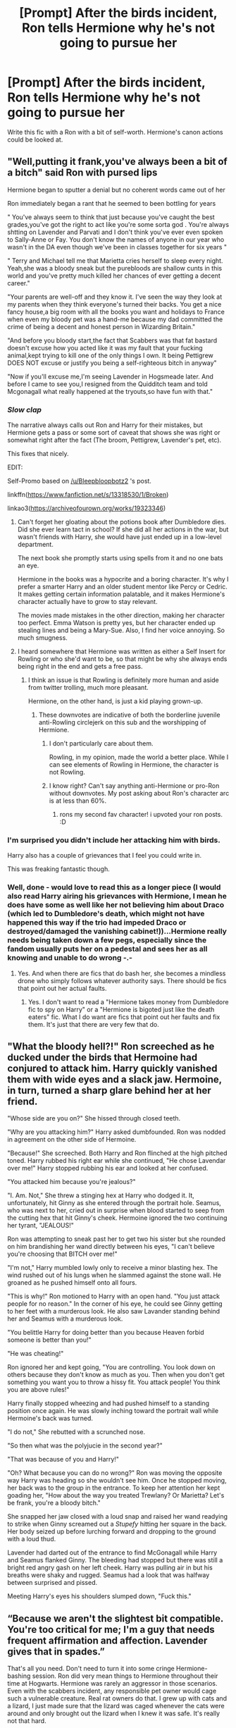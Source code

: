 #+TITLE: [Prompt] After the birds incident, Ron tells Hermione why he's not going to pursue her

* [Prompt] After the birds incident, Ron tells Hermione why he's not going to pursue her
:PROPERTIES:
:Score: 29
:DateUnix: 1561186636.0
:DateShort: 2019-Jun-22
:FlairText: Prompt
:END:
Write this fic with a Ron with a bit of self-worth. Hermione's canon actions could be looked at.


** "Well,putting it frank,you've always been a bit of a bitch" said Ron with pursed lips

Hermione began to sputter a denial but no coherent words came out of her

Ron immediately began a rant that he seemed to been bottling for years

" You've always seem to think that just because you've caught the best grades,you've got the right to act like you're some sorta god . You're always shtting on Lavender and Parvati and I don't think you've ever even spoken to Sally-Anne or Fay. You don't know the names of anyone in our year who wasn't in the DA even though we've been in classes together for six years "

" Terry and Michael tell me that Marietta cries herself to sleep every night. Yeah,she was a bloody sneak but the purebloods are shallow cunts in this world and you've pretty much killed her chances of ever getting a decent career."

"Your parents are well-off and they know it. I've seen the way they look at my parents when they think everyone's turned their backs. You get a nice fancy house,a big room with all the books you want and holidays to France when even my bloody pet was a hand-me because my dad committed the crime of being a decent and honest person in Wizarding Britain."

"And before you bloody start,the fact that Scabbers was that fat bastard doesn't excuse how you acted like it was my fault that your fucking animal,kept trying to kill one of the only things I own. It being Pettigrew DOES NOT excuse or justify you being a self-righteous bitch in anyway"

"Now if you'll excuse me,I'm seeing Lavender in Hogsmeade later. And before I came to see you,I resigned from the Quidditch team and told Mcgonagall what really happened at the tryouts,so have fun with that."
:PROPERTIES:
:Author: Bleepbloopbotz2
:Score: 48
:DateUnix: 1561191173.0
:DateShort: 2019-Jun-22
:END:

*** /Slow clap/

The narrative always calls out Ron and Harry for their mistakes, but Hermione gets a pass or some sort of caveat that shows she was right or somewhat right after the fact (The broom, Pettigrew, Lavender's pet, etc).

This fixes that nicely.

EDIT:

Self-Promo based on [[/u/Bleepbloopbotz2]] 's post.

linkffn([[https://www.fanfiction.net/s/13318530/1/Broken]])

linkao3([[https://archiveofourown.org/works/19323346]])
:PROPERTIES:
:Author: YOB1997
:Score: 24
:DateUnix: 1561199726.0
:DateShort: 2019-Jun-22
:END:

**** Can't forget her gloating about the potions book after Dumbledore dies. Did she ever learn tact in school? If she did all her actions in the war, but wasn't friends with Harry, she would have just ended up in a low-level department.

The next book she promptly starts using spells from it and no one bats an eye.

Hermione in the books was a hypocrite and a boring character. It's why I prefer a smarter Harry and an older student mentor like Percy or Cedric. It makes getting certain information palatable, and it makes Hermione's character actually have to grow to stay relevant.

The movies made mistakes in the other direction, making her character too perfect. Emma Watson is pretty yes, but her character ended up stealing lines and being a Mary-Sue. Also, I find her voice annoying. So much smugness.
:PROPERTIES:
:Score: 17
:DateUnix: 1561219298.0
:DateShort: 2019-Jun-22
:END:


**** I heard somewhere that Hermione was written as either a Self Insert for Rowling or who she'd want to be, so that might be why she always ends being right in the end and gets a free pass.
:PROPERTIES:
:Author: FinnD25
:Score: 15
:DateUnix: 1561201780.0
:DateShort: 2019-Jun-22
:END:

***** I think an issue is that Rowling is definitely more human and aside from twitter trolling, much more pleasant.

Hermione, on the other hand, is just a kid playing grown-up.
:PROPERTIES:
:Score: 2
:DateUnix: 1561218760.0
:DateShort: 2019-Jun-22
:END:

****** These downvotes are indicative of both the borderline juvenile anti-Rowling circlejerk on this sub and the worshipping of Hermione.
:PROPERTIES:
:Author: Bleepbloopbotz2
:Score: 4
:DateUnix: 1561233263.0
:DateShort: 2019-Jun-23
:END:

******* I don't particularly care about them.

Rowling, in my opinion, made the world a better place. While I can see elements of Rowling in Hermione, the character is not Rowling.
:PROPERTIES:
:Score: 4
:DateUnix: 1561240225.0
:DateShort: 2019-Jun-23
:END:


******* I know right? Can't say anything anti-Hermione or pro-Ron without downvotes. My post asking about Ron's character arc is at less than 60%.
:PROPERTIES:
:Author: YOB1997
:Score: 2
:DateUnix: 1561241453.0
:DateShort: 2019-Jun-23
:END:

******** rons my second fav character! i upvoted your ron posts. :D
:PROPERTIES:
:Author: Regular_Bus
:Score: 2
:DateUnix: 1561248241.0
:DateShort: 2019-Jun-23
:END:


*** I'm surprised you didn't include her attacking him with birds.

Harry also has a couple of grievances that I feel you could write in.

This was freaking fantastic though.
:PROPERTIES:
:Score: 8
:DateUnix: 1561191614.0
:DateShort: 2019-Jun-22
:END:


*** Well, done - would love to read this as a longer piece (I would also read Harry airing his grievances with Hermione, I mean he does have some as well like her not believing him about Draco (which led to Dumbledore's death, which might not have happened this way if the trio had impeded Draco or destroyed/damaged the vanishing cabinet!))...Hermione really needs being taken down a few pegs, especially since the fandom usually puts her on a pedestal and sees her as all knowing and unable to do wrong -.-
:PROPERTIES:
:Author: Laxian
:Score: 7
:DateUnix: 1561202125.0
:DateShort: 2019-Jun-22
:END:

**** Yes. And when there are fics that do bash her, she becomes a mindless drone who simply follows whatever authority says. There should be fics that point out her actual faults.
:PROPERTIES:
:Author: Termsndconditions
:Score: 9
:DateUnix: 1561203277.0
:DateShort: 2019-Jun-22
:END:

***** Yes. I don't want to read a "Hermione takes money from Dumbledore fic to spy on Harry" or a "Hermione is bigoted just like the death eaters" fic. What I do want are fics that point out her faults and fix them. It's just that there are very few that do.
:PROPERTIES:
:Score: 4
:DateUnix: 1561240341.0
:DateShort: 2019-Jun-23
:END:


** "What the bloody hell?!" Ron screeched as he ducked under the birds that Hermoine had conjured to attack him. Harry quickly vanished them with wide eyes and a slack jaw. Hermoine, in turn, turned a sharp glare behind her at her friend.

"Whose side are you on?" She hissed through closed teeth.

"Why are you attacking him?" Harry asked dumbfounded. Ron was nodded in agreement on the other side of Hermoine.

"Because!" She screeched. Both Harry and Ron flinched at the high pitched toned. Harry rubbed his right ear while she continued, "He chose Lavendar over me!" Harry stopped rubbing his ear and looked at her confused.

"You attacked him because you're jealous?"

"I. Am. Not," She threw a stinging hex at Harry who dodged it. It, unfortunately, hit Ginny as she entered through the portrait hole. Seamus, who was next to her, cried out in surprise when blood started to seep from the cutting hex that hit Ginny's cheek. Hermoine ignored the two continuing her tyrant, "JEALOUS!"

Ron was attempting to sneak past her to get two his sister but she rounded on him brandishing her wand directly between his eyes, "I can't believe you're choosing that BITCH over me!"

"I'm not," Harry mumbled lowly only to receive a minor blasting hex. The wind rushed out of his lungs when he slammed against the stone wall. He groaned as he pushed himself onto all fours.

"This is why!" Ron motioned to Harry with an open hand. "You just attack people for no reason." In the corner of his eye, he could see Ginny getting to her feet with a murderous look. He also saw Lavander standing behind her and Seamus with a murderous look.

"You belittle Harry for doing better than you because Heaven forbid someone is better than you!"

"He was cheating!"

Ron ignored her and kept going, "You are controlling. You look down on others because they don't know as much as you. Then when you don't get something you want you to throw a hissy fit. You attack people! You think you are above rules!"

Harry finally stopped wheezing and had pushed himself to a standing position once again. He was slowly inching toward the portrait wall while Hermoine's back was turned.

"I do not," She rebutted with a scrunched nose.

"So then what was the polyjucie in the second year?"

"That was because of you and Harry!"

"Oh? What because you can do no wrong?" Ron was moving the opposite way Harry was heading so she wouldn't see him. Once he stopped moving, her back was to the group in the entrance. To keep her attention her kept goading her, "How about the way you treated Trewlany? Or Marietta? Let's be frank, you're a bloody bitch."

She snapped her jaw closed with a loud snap and raised her wand readying to strike when Ginny screamed out a /Stupefy/ hitting her square in the back. Her body seized up before lurching forward and dropping to the ground with a loud thud.

Lavender had darted out of the entrance to find McGonagall while Harry and Seamus flanked Ginny. The bleeding had stopped but there was still a bright red angry gash on her left cheek. Harry was pulling air in but his breaths were shaky and rugged. Seamus had a look that was halfway between surprised and pissed.

Meeting Harry's eyes his shoulders slumped down, "Fuck this."
:PROPERTIES:
:Author: CaptainMarv3l
:Score: 5
:DateUnix: 1566241143.0
:DateShort: 2019-Aug-19
:END:


** “Because we aren't the slightest bit compatible. You're too critical for me; I'm a guy that needs frequent affirmation and affection. Lavender gives that in spades.”

That's all you need. Don't need to turn it into some cringe Hermione-bashing session. Ron did very mean things to Hermione throughout their time at Hogwarts. Hermione was rarely an aggressor in those scenarios. Even with the scabbers incident, any responsible pet owner would cage such a vulnerable creature. Real rat owners do that. I grew up with cats and a lizard, I just made sure that the lizard was caged whenever the cats were around and only brought out the lizard when I knew it was safe. It's really not that hard.
:PROPERTIES:
:Author: kiwicifer
:Score: 3
:DateUnix: 1561261070.0
:DateShort: 2019-Jun-23
:END:

*** People are divided on Scabbers. Hermione's pet was attacking him, and considering these magical pets are well trained I could see why Ron was angry. As a counter-argument, toads for instance are often hunted by cats.

However, for this, I took offense at her attacking him for simply having a good time with his girlfriend. Is that a healthy way no.

I'm of the personal opinion Hermione's character had potential, but since Rowling needed an easy source of exposition, left undeveloped.

Oh Crookshanks behavior was fine after all, Scabbers was a freaking Death Eater.

Oh I'm didn't think you would get the prefect badge that Harry deserves, oh Dumbledore gave it to Harry.

Oh the potions book was bad, oh the writer was Snape.

Rowling never really let her learn from her mistakes. Hell, I would have liked an arc where she just was more empathetic to other people's feelings. For all the fandom's complaint about tactless Ron, look at Hermione. A girl who started correcting people without prompting in book 1, tattled to a teacher and dismissed the death of a pet (Ron and Lavender's), degraded Luna's dad and her, manipulated a friend into teaching the class while he was tortured, pretty much told Ron she thought he was a bad Quidditch player when it turned out the felix felicis was not given, and rubbed it in Harry's face after Dumbledore died.

​

Also, let's give a scenario. Instead of Hermione, reverse it and have Ron send birds at Hermione at the yule ball.
:PROPERTIES:
:Score: 6
:DateUnix: 1561269679.0
:DateShort: 2019-Jun-23
:END:

**** Again, any responsible pet owner doesn't let their small animal pets out in the open at all times like that. Trevor ran off. That should be at least a partial example of why one shouldn't do it even without other pets acting as predators.

Did you even read what I said? She didn't “attack him for having a good time.” She sicked the birds on him because he burst in at an emotionally fragile moment with a reminder of the source of that anguish. And the Lavender incident is after they had already agreed to go on as dates to Slughorn's party together, so don't give me that innocent “he was just enjoying his girlfriend” line. He was purposely spurning the girl he supposedly loved to get back at her and his sister because he was jealous.

If you didn't know Luna you'd likely degrade her dad too since he'd basically be the well-meaning wizarding version of Alex Jones with all his conspiracy theories. Hermione is someone who thinks in logical terms, of course listening to the stuff Luna refers to would be a point of derision for her. It's not as if Hermione publicly shamed her with comments of what a nightmare Luna was.

“Manipulated a friend while he was being tortured” oh dear lord, please. You're seeing what you want to see with bash-tinted lenses. Seriously? Hermione was the one helping Harry with the pain after his sessions with Umbridge and she motivated Harry into a leadership position he excelled at that helped boost his confidence where everyone else including Dumbledore seemed to undermine him. Hermione was an excellent friend to Harry in fifth year and there's no way around it.

The comment about the Felix Felicis is a bit moot given that she saw Harry, who made an active effort to make it look like he was giving Ron the potion. Of course she'd be suspicious.

What's the point of your scenario? They're completely different contexts and Hermione did nothing to Ron during the Yule Ball. She was having a good time before he ruined the night for her with his jealousy. And before you try to compare it to HBP, no, they're not the same. While what Hermione did with the canaries wasn't right it was absolutely incited by Ron taking actions meant to hurt her.
:PROPERTIES:
:Author: kiwicifer
:Score: 1
:DateUnix: 1561283848.0
:DateShort: 2019-Jun-23
:END:


*** u/YOB1997:
#+begin_quote
  Don't need to turn it into some cringe Hermione-bashing session
#+end_quote

But they're so rare, it's practically an endangered species!
:PROPERTIES:
:Author: YOB1997
:Score: 3
:DateUnix: 1561270634.0
:DateShort: 2019-Jun-23
:END:

**** Hermione bashing is rather common, just look at Harry/other girl fics where she often is Dumbledore's mindless follower bribed into spying onto Harry with books or those which follow the pureblood narrative. If you want a real unicorn, look for Luna bashing.
:PROPERTIES:
:Author: Hellstrike
:Score: 2
:DateUnix: 1561276363.0
:DateShort: 2019-Jun-23
:END:

***** I'd be interested in Luna bashing for the sole fact I've never actually seen it.
:PROPERTIES:
:Score: 2
:DateUnix: 1561277252.0
:DateShort: 2019-Jun-23
:END:


***** I read one where the epilogue has Luna suffer an undiagnosed schizophrenic attack while on an expedition that results in her getting mauled to death by a mother lion. Does that count ?
:PROPERTIES:
:Author: Bleepbloopbotz2
:Score: 2
:DateUnix: 1561277398.0
:DateShort: 2019-Jun-23
:END:

****** I'll read that. Luna really needed therapy.
:PROPERTIES:
:Score: 2
:DateUnix: 1561286116.0
:DateShort: 2019-Jun-23
:END:

******* It's called You Can Have It All Revised. It's very shit however.
:PROPERTIES:
:Author: Bleepbloopbotz2
:Score: 1
:DateUnix: 1561286287.0
:DateShort: 2019-Jun-23
:END:

******** Most Fanfiction is. I once read one that had awful writing, terrible plot, excessive bashing, but had goblins as racist and greedy, with possibly the best developed economic system in a fic.
:PROPERTIES:
:Score: 2
:DateUnix: 1561286518.0
:DateShort: 2019-Jun-23
:END:


***** "The potions in the water are turning the Snorkacks invisible!" - Alex Jo... Luna Lovegood.
:PROPERTIES:
:Score: 1
:DateUnix: 1561286171.0
:DateShort: 2019-Jun-23
:END:


** Hermione angrily stomps through the common room, pushing people aside in a mindless quest; to teach Ron a lesson.

"Avis!," Hermione hissed. A flock of birds emerged out of the tip of the wand, fueled by her malicious intent.

Ron, with his hand around Lavender's shoulder, turned around to find out the cause of the commotion. He leapt out of the sofa in surprise, startling Lavender and the rest of the common room.

"Bloody hell Hermione! What's with the birds?" Ron said, frazzled.

"This, Ronald, is /justice."/ Hermione motioned her wand to Ron and the birds started pecking him.

Ron screamed in pain, Harry came out of his dorm and was shocked to see what was going on.

"Evanesco!" Harry vanished the birds. "What the fuck is going on here?" Harry demanded, patience running low after a few seconds of no reply. The room was silent, waiting to see what the outcome would be.

Hermione sputtered- "He was cavorting with that hussy!" She said, pointing at Lavender.

Ron finally lost it, "Shut up Hermione! Don't call Lavender that horrible name!"

Hermione started to speak, but Ron cut her off, getting into stride. "For all your intelligence Hermione, you've always been a judgmental bitch. I was actually going to ask you out before dating Lavender, but I remembered how you treat me and Harry. Harry beat you in Potions, and you had to throw a hissy fit!"

Hermion cut in, "What Harry did was cheating!"

"SHUT UP! I'm not done! Do you know what, I've resigned from the Quidditch team. McLaggen deserves to be there more than me, and he would been there in the first place if you hadn't meddled! You treat me like I'm an illiterate! I've been sticking with you for Harry's sake!"

"Eh, I've been sticking with her for your sake!" Harry said, puzzled.

Hermione actually started to tear up, were her first two friends actually going to leave her?

"But Ron, I like you romantically! That's why I was angry at you!" Hermione said, tears leaking down her cheeks.

Ron lowered his voice. "That is life. Jealousy will not win you anyone's heart. I thought I loved you as well, but I can't ever bring myself to think like that anymore."

That was the last straw for Hermione. She had finally seen their points and recognized herself. She ran out of the room, sobbing.

Ron ran a hand through his hair. This encounter had been difficult for him, no matter his outward bravado. Lavender comforted him, and thanked him for standing up for her.

"It's no problem," Ron said, with a strained smile.

"Come on mate, lets get you to Pomfrey, and then we'll sneak out to Hogsmeade," Harry put his arm around Ron, trying to cheer him up.

"Yeah," Ron managed a half-smile.

As they walked out, the common room was silent, having witnessed the biggest fallout of Hogwarts.

​

​

A bit trope-y but I think I did decently. :)
:PROPERTIES:
:Author: Axel292
:Score: 13
:DateUnix: 1561208338.0
:DateShort: 2019-Jun-22
:END:

*** you should've stressed the real important part: that it is NOT okay for hermione to assault somebody and then expect them to love you back.

hermione has assaulted ron TWICE in the series: the birds, and later in book 7 when she attacked him with her own fists. that's literally a pattern of abuse.

ron on the other hand has never once put a hand on HER, so all those stupid as ron the death eater stories should be hermione the death eater. she has the record of abuse.

ron should've said "why would i want to be with somebody who hurts me just for being with someone else?" cause seriously hermione is fucked up with that. ron was with lavender freely, hermiones got no claim over him. and she can't just attack him over her own petty feelings and THEN expect him to still love her too! like fuck. she's abusive and unhealthy.

and if she ever did that to ME i'd tell her to fuck off if she wanted to date me later! i'd never date someone who attacked me over her jealousy like that.

and i'd love to read an actual post war fic where hermione continues to abuse ron over petty shit and he divorces her and gets help for being an abuse victim. takes his kids with him too for a wholesome single dad story maybe!
:PROPERTIES:
:Author: Regular_Bus
:Score: 10
:DateUnix: 1561229251.0
:DateShort: 2019-Jun-22
:END:

**** Well reasoned, I agree that Death Eater Hermione should logically be more probable than Death Eater Ron.
:PROPERTIES:
:Author: Axel292
:Score: 3
:DateUnix: 1561281683.0
:DateShort: 2019-Jun-23
:END:

***** thanks. you're a nice person.
:PROPERTIES:
:Author: Regular_Bus
:Score: 2
:DateUnix: 1561318889.0
:DateShort: 2019-Jun-24
:END:


**** I'd say that'd be an interesting fic idea. It's never alright to hit someone, especially someone you profess to love.

linkffn(12746163) is loosely related to that idea.
:PROPERTIES:
:Score: 2
:DateUnix: 1561240505.0
:DateShort: 2019-Jun-23
:END:

***** Self-Promo based on [[/u/Bleepbloopbotz2]] 's post.

linkffn([[https://www.fanfiction.net/s/13318530/1/Broken]])
:PROPERTIES:
:Author: YOB1997
:Score: 3
:DateUnix: 1561241681.0
:DateShort: 2019-Jun-23
:END:

****** [[https://www.fanfiction.net/s/13318530/1/][*/Broken/*]] by [[https://www.fanfiction.net/u/3794507/StarsandSunkissed][/StarsandSunkissed/]]

#+begin_quote
  In where Ron decides his dignity is more important than a date with Hermione. AU, ONE-SHOT
#+end_quote

^{/Site/:} ^{fanfiction.net} ^{*|*} ^{/Category/:} ^{Harry} ^{Potter} ^{*|*} ^{/Rated/:} ^{Fiction} ^{T} ^{*|*} ^{/Words/:} ^{939} ^{*|*} ^{/Reviews/:} ^{1} ^{*|*} ^{/Favs/:} ^{1} ^{*|*} ^{/Published/:} ^{1h} ^{*|*} ^{/Status/:} ^{Complete} ^{*|*} ^{/id/:} ^{13318530} ^{*|*} ^{/Language/:} ^{English} ^{*|*} ^{/Genre/:} ^{Angst/Drama} ^{*|*} ^{/Characters/:} ^{Ron} ^{W.,} ^{Hermione} ^{G.} ^{*|*} ^{/Download/:} ^{[[http://www.ff2ebook.com/old/ffn-bot/index.php?id=13318530&source=ff&filetype=epub][EPUB]]} ^{or} ^{[[http://www.ff2ebook.com/old/ffn-bot/index.php?id=13318530&source=ff&filetype=mobi][MOBI]]}

--------------

*FanfictionBot*^{2.0.0-beta} | [[https://github.com/tusing/reddit-ffn-bot/wiki/Usage][Usage]]
:PROPERTIES:
:Author: FanfictionBot
:Score: 1
:DateUnix: 1561241691.0
:DateShort: 2019-Jun-23
:END:


****** That was pretty good! You should give the original poster a bit more credit though.
:PROPERTIES:
:Score: 1
:DateUnix: 1561244104.0
:DateShort: 2019-Jun-23
:END:

******* Done and done!

I was afraid I made them a bit too OOC. I'm glad you liked it.
:PROPERTIES:
:Author: YOB1997
:Score: 2
:DateUnix: 1561244895.0
:DateShort: 2019-Jun-23
:END:


****** that's good stuff there. thanks.
:PROPERTIES:
:Author: Regular_Bus
:Score: 1
:DateUnix: 1561244432.0
:DateShort: 2019-Jun-23
:END:


***** [[https://www.fanfiction.net/s/12746163/1/][*/SCANDAL!/*]] by [[https://www.fanfiction.net/u/1864945/pottermum][/pottermum/]]

#+begin_quote
  A confession will end one of the Weasley's marriages. How will the rest of the family cope? Will it tear them apart, or bring them closer?
#+end_quote

^{/Site/:} ^{fanfiction.net} ^{*|*} ^{/Category/:} ^{Harry} ^{Potter} ^{*|*} ^{/Rated/:} ^{Fiction} ^{T} ^{*|*} ^{/Chapters/:} ^{3} ^{*|*} ^{/Words/:} ^{9,926} ^{*|*} ^{/Reviews/:} ^{89} ^{*|*} ^{/Favs/:} ^{140} ^{*|*} ^{/Follows/:} ^{87} ^{*|*} ^{/Updated/:} ^{12/4/2017} ^{*|*} ^{/Published/:} ^{12/2/2017} ^{*|*} ^{/Status/:} ^{Complete} ^{*|*} ^{/id/:} ^{12746163} ^{*|*} ^{/Language/:} ^{English} ^{*|*} ^{/Genre/:} ^{Family/Hurt/Comfort} ^{*|*} ^{/Characters/:} ^{<Ginny} ^{W.,} ^{Harry} ^{P.>} ^{Ron} ^{W.,} ^{Hermione} ^{G.} ^{*|*} ^{/Download/:} ^{[[http://www.ff2ebook.com/old/ffn-bot/index.php?id=12746163&source=ff&filetype=epub][EPUB]]} ^{or} ^{[[http://www.ff2ebook.com/old/ffn-bot/index.php?id=12746163&source=ff&filetype=mobi][MOBI]]}

--------------

*FanfictionBot*^{2.0.0-beta} | [[https://github.com/tusing/reddit-ffn-bot/wiki/Usage][Usage]]
:PROPERTIES:
:Author: FanfictionBot
:Score: 1
:DateUnix: 1561240518.0
:DateShort: 2019-Jun-23
:END:


*** It was pretty good.

I feel like the pacing was a bit off more than the tropes. But still a nice read.

Also, the bird scene from canon was a bit different.
:PROPERTIES:
:Score: 6
:DateUnix: 1561218424.0
:DateShort: 2019-Jun-22
:END:

**** I haven't read canon in a while I'm afraid. :P\\
I just wrote what I remembered, and I'm glad you appreciate it :)
:PROPERTIES:
:Author: Axel292
:Score: 2
:DateUnix: 1561219148.0
:DateShort: 2019-Jun-22
:END:


** Self-Promo based on [[/u/Bleepbloopbotz2]] 's post.

linkffn([[https://www.fanfiction.net/s/13318530/1/Broken]])

linkao3([[https://archiveofourown.org/works/19323346]])
:PROPERTIES:
:Author: YOB1997
:Score: 2
:DateUnix: 1561263092.0
:DateShort: 2019-Jun-23
:END:

*** [[https://archiveofourown.org/works/19323346][*/Broken/*]] by [[https://www.archiveofourown.org/users/StarsandSunkissed/pseuds/StarsandSunkissed][/StarsandSunkissed/]]

#+begin_quote
  AU HBP. In where Ron decides his dignity is more important than a date with Hermione. A short one-shot based off a Reddit post by Bleepbloopbotz2.
#+end_quote

^{/Site/:} ^{Archive} ^{of} ^{Our} ^{Own} ^{*|*} ^{/Fandom/:} ^{Harry} ^{Potter} ^{-} ^{J.} ^{K.} ^{Rowling} ^{*|*} ^{/Published/:} ^{2019-06-22} ^{*|*} ^{/Words/:} ^{903} ^{*|*} ^{/Chapters/:} ^{1/1} ^{*|*} ^{/Kudos/:} ^{2} ^{*|*} ^{/Hits/:} ^{22} ^{*|*} ^{/ID/:} ^{19323346} ^{*|*} ^{/Download/:} ^{[[https://archiveofourown.org/downloads/19323346/Broken.epub?updated_at=1561245663][EPUB]]} ^{or} ^{[[https://archiveofourown.org/downloads/19323346/Broken.mobi?updated_at=1561245663][MOBI]]}

--------------

[[https://www.fanfiction.net/s/13318530/1/][*/Broken/*]] by [[https://www.fanfiction.net/u/3794507/StarsandSunkissed][/StarsandSunkissed/]]

#+begin_quote
  In where Ron decides his dignity is more important than a date with Hermione. AU, ONE-SHOT
#+end_quote

^{/Site/:} ^{fanfiction.net} ^{*|*} ^{/Category/:} ^{Harry} ^{Potter} ^{*|*} ^{/Rated/:} ^{Fiction} ^{T} ^{*|*} ^{/Words/:} ^{939} ^{*|*} ^{/Reviews/:} ^{1} ^{*|*} ^{/Favs/:} ^{1} ^{*|*} ^{/Published/:} ^{1h} ^{*|*} ^{/Status/:} ^{Complete} ^{*|*} ^{/id/:} ^{13318530} ^{*|*} ^{/Language/:} ^{English} ^{*|*} ^{/Genre/:} ^{Angst/Drama} ^{*|*} ^{/Characters/:} ^{Ron} ^{W.,} ^{Hermione} ^{G.} ^{*|*} ^{/Download/:} ^{[[http://www.ff2ebook.com/old/ffn-bot/index.php?id=13318530&source=ff&filetype=epub][EPUB]]} ^{or} ^{[[http://www.ff2ebook.com/old/ffn-bot/index.php?id=13318530&source=ff&filetype=mobi][MOBI]]}

--------------

*FanfictionBot*^{2.0.0-beta} | [[https://github.com/tusing/reddit-ffn-bot/wiki/Usage][Usage]]
:PROPERTIES:
:Author: FanfictionBot
:Score: 1
:DateUnix: 1561263097.0
:DateShort: 2019-Jun-23
:END:


** Who of you supporting this idea is more than sixteen, or if not do you remember yourself when you were sixteen? Yes, I can imagine Ron would behave like an idiot (as described above), and yes sending wild birds on somebody who rejects your love is not very mature. Breaking news: sixteens are not mature!
:PROPERTIES:
:Author: ceplma
:Score: -6
:DateUnix: 1561234477.0
:DateShort: 2019-Jun-23
:END:

*** It's not just immature you fucking moron it's straight up assault
:PROPERTIES:
:Author: jk1548
:Score: 8
:DateUnix: 1561238752.0
:DateShort: 2019-Jun-23
:END:

**** And throwing a child from a window is attempted murder yet Neville's extended family isn't behind bars. And I'm pretty sure that advocating genocide is illegal as well, yet you don't see Malfoy expelled for doing so. Hell, the guy commented countless counts of war crimes, attempted three murders and was part of a fascist paramilitary group aimed at committing a genocide and yet he isn't behind bars or executed, as the Allies would have done with him.

Also, have you never seen teenagers fight/brawl? It is rather common but rarely results in criminal charges. And Hermione didn't even cause any significant or lasting injuries.
:PROPERTIES:
:Author: Hellstrike
:Score: 6
:DateUnix: 1561276676.0
:DateShort: 2019-Jun-23
:END:

***** I think my next prompt will be commenting on the abuse suffered by Neville in canon. It's just the context of the attack that is the issue. I actually give Hermione a bit of a pass for hitting Ron after his abandonment in book 7. But book 6 it's just bad.
:PROPERTIES:
:Score: 2
:DateUnix: 1561277352.0
:DateShort: 2019-Jun-23
:END:


***** I don't think it's worthy of getting arrested, but it's definitely assault.
:PROPERTIES:
:Score: 2
:DateUnix: 1561286236.0
:DateShort: 2019-Jun-23
:END:

****** I am not sure about the exact English law, but the German equivalent "Körperverletzung" (literally causing bodily injury) requires actual damage to be done to "a not insignificant degree". The worst you could throw at Hermione for the birds is "insult" since she attacked Ron's honour, but I doubt that it would stick since the action was done "in affect" and not planned.
:PROPERTIES:
:Author: Hellstrike
:Score: 1
:DateUnix: 1561294152.0
:DateShort: 2019-Jun-23
:END:

******* I'm pretty sure it's mentioned in the book he got several scratches
:PROPERTIES:
:Author: jk1548
:Score: 2
:DateUnix: 1561306025.0
:DateShort: 2019-Jun-23
:END:

******** Scratches != scars. Hermione did not draw blood or cause internal injury. Therefore no assault.
:PROPERTIES:
:Author: Hellstrike
:Score: 1
:DateUnix: 1561310975.0
:DateShort: 2019-Jun-23
:END:

********* The birds might have, but Rowling never showed us Ron's condition. That being said, any damage was definitely superficial.
:PROPERTIES:
:Score: 2
:DateUnix: 1561314369.0
:DateShort: 2019-Jun-23
:END:


********* Do you think it's not assault when you punch someone just cuz they're not bleeding and they don't have any scars because that's not how it works it doesn't matter if you're not injured in any significant way if someone attacks you it is assault
:PROPERTIES:
:Author: jk1548
:Score: 2
:DateUnix: 1561319714.0
:DateShort: 2019-Jun-24
:END:

********** If the punch wasn't serious enough to cause any damage, then no, why should it? (Bruising counts as injury).

If you go to court over it, the case would immediately be dismissed due to the insignificance of the damage caused. You might get that fine for insulting the other side's honour, but anything more would be unreasonable. And even that would depend whether the court decides that the gesture used was insulting or not. The common example here is being slapped, which does not count as assault unless you cause significant harm, but is considered insulting.

The Police don't hunt you with helicopters if you are ten over the limit, they give you fine or perhaps a stern talking to. The same principle applies here.
:PROPERTIES:
:Author: Hellstrike
:Score: 1
:DateUnix: 1561331182.0
:DateShort: 2019-Jun-24
:END:

*********** [removed]
:PROPERTIES:
:Score: 1
:DateUnix: 1561339436.0
:DateShort: 2019-Jun-24
:END:

************ [[https://www.bussgeldkatalog.net/ohrfeige-koerperverletzung/][Source 1]]

I have made it repeatedly clear that I was arguing within German legal standards, but even in the UK Hermione would at most face a fine since it's a first offense and there are mitigating circumstances as well, not to mention that no court would actually persecute an alleged spell which set a flock of birds at someone. And there seems to be no magical law against it since McLaggen wasn't arrested for nearly killing Harry with a Beater's bat which he had no business handling. I did my research, unlike you.

[[https://www.lawtonslaw.co.uk/resources/varying-degrees-of-assault/][Source 2]]
:PROPERTIES:
:Author: Hellstrike
:Score: 2
:DateUnix: 1561377478.0
:DateShort: 2019-Jun-24
:END:


******* That word is awesome. The definition is a bit lighter I suppose. She did assault him by US law, although it probably wouldn't stick.

Magic and ease of repair makes some things murky.
:PROPERTIES:
:Score: 2
:DateUnix: 1561313355.0
:DateShort: 2019-Jun-23
:END:


*** I SERIOUSLY doubt you'd pull this response if Ron was the one attacking Hermione.
:PROPERTIES:
:Author: YOB1997
:Score: 7
:DateUnix: 1561241769.0
:DateShort: 2019-Jun-23
:END:

**** Yes, I would. There are those who are able admit they did stupid things when they were teenagers and then there are those who are still teenagers.
:PROPERTIES:
:Author: ceplma
:Score: -5
:DateUnix: 1561245611.0
:DateShort: 2019-Jun-23
:END:

***** Harry climbed into the common room. Ron and Hermione were having a blazing Row.

"I can't believe you would cavort with the enemy," yelled Ron.

He stormed past her to the staircase, paused, and turned around.

"AVIS! OPPUGNO!" Ron bellowed. The birds shot towards Hermione like golden bullets, pecking and scratching at every available bit of flesh.

"Ow! Stop, please!" Hermione yelled. She screamed in pain as Ron shot a look of vindictive fury and shot up the stairs. Harry thought he could hear a sob.
:PROPERTIES:
:Score: 3
:DateUnix: 1561286720.0
:DateShort: 2019-Jun-23
:END:


*** Assault is not a laughing matter, especially without cause.
:PROPERTIES:
:Score: 7
:DateUnix: 1561240603.0
:DateShort: 2019-Jun-23
:END:

**** Please. You're behaving as if Hermione premeditated an attack on him. She was in emotional turmoil and wanted to be alone, especially from Ron since he was the source of her pain. And then he barges in, admittedly unintentionally, further flaunting the cause of that pain in her face. She lashed out in a moment of anguish and it was clearly a “get out” measure rather than a “let me sock you in the gut” one. It wasn't right but please stop pretending that she was some vicious abuser and Ron was an innocent angel in all this. He was behaving like a jerk all year even to his own sister. Neither character was in the right.
:PROPERTIES:
:Author: kiwicifer
:Score: 0
:DateUnix: 1561260776.0
:DateShort: 2019-Jun-23
:END:

***** It's not premeditated, but she still attacked him with a method that's meant to be particularly painful. She was leaving the room and then decided to send birds to attack him. It definitely wasn't right, but acting like a jerk to his sister is irrelevant.

Ron was a jerk about Krum. That fact is true. They were going to go to a party, which Hermione tried asking him as a guest, not a date. Ron decides to start dating Lavender. They go to make out. Hermione is jealous so decides to attack Ron.

#+begin_quote
  The little flock of birds was speeding like a hail of fat golden bullets toward Ron, who yelped and covered his face with his hands, but the birds attacked, pecking and clawing at every bit of flesh they could reach.

  “Gerremoffme!” he yelled, but with one last look of vindictive fury, Hermione wrenched open the door and disappeared through it. Harry thought he heard a sob before it slammed.
#+end_quote

The fact is that Hermione attacked him. What really disgusts me is the mention of the sob. She just attacked him and Rowling sets up the dialogue so you're supposed to sympathize with Hermione's breaking heart. She had no justified cause. It's that simple. Whatever moral high ground she had went out the window when she sent the birds to tear at Ron's flesh.
:PROPERTIES:
:Score: 4
:DateUnix: 1561268922.0
:DateShort: 2019-Jun-23
:END:

****** u/Hellstrike:
#+begin_quote
  method meant to be particularly painful
#+end_quote

Now you are grasping at straws. The Cruciatus curse would fit that description, or any number of spells meant to recreate actual torture methods. I mean, I'd give you that point if it was a flock of eagles or similar birds of prey, but by the sounds of it, it was closer to sparrows than falcons.

Also, that description is a case of unreliable narrative since you can't see bullets, nor are they golden.
:PROPERTIES:
:Author: Hellstrike
:Score: 1
:DateUnix: 1561276980.0
:DateShort: 2019-Jun-23
:END:

******* Did you read the look she had at Ron? It was a look of vindictive fury. She desired revenge for Ron having a good time with her girlfriend.

She wanted Ron to hurt physically and that's just not alright. Both characters get particularly petty in this book, but that just crosses a line.
:PROPERTIES:
:Score: 2
:DateUnix: 1561277800.0
:DateShort: 2019-Jun-23
:END:

******** Any decent lawyer would get her off based on the fact that no damage was done (there was no blood) and the fact that she was acting in the heat of the moment and not with a longer plan. A good one would get her off on temporal unaccountability.
:PROPERTIES:
:Author: Hellstrike
:Score: 0
:DateUnix: 1561283803.0
:DateShort: 2019-Jun-23
:END:

********* Harry Potter doesn't involve getting police involved when appropriate. Why a teen terrorist must be given leeway to finish his exams.

Oh yeah definitely, especially with no priors. I mean if Harry and Ron were vindictive they might throw her under the bus for brewing the polyjuice or setting Snape on fire or scarring Marietta and given the Ministry's attitude, she might be convicted. But I don't see that.

What I really want is for people to show why the bird attack is unforgivable for a friend to do to another friend for no justifiable reason.

I dislike canon Hermione. She had no character growth and was just as tactless as Ron. The way you treat her in the fics without her as a love interest is how I like seeing her in fics.

Her attacking Ron should have been the end of that burgeoning relationship, but the Harry Potter fics just ignore abuse.
:PROPERTIES:
:Score: 3
:DateUnix: 1561284581.0
:DateShort: 2019-Jun-23
:END:

********** Her friendship with Ron should have ended at the Yule ball, if not earlier. Which is why I find the

#+begin_quote
  What I really want is for people to show why the bird attack is unforgivable for a friend to do to another friend for no justifiable reason.
#+end_quote

line rather unreasonable because Hermione has a lot more, earlier reasons to stop interacting with Ron. And Harry ought to have taken Hermione's side if he was a good friend in those instances, but that is another debate.

#+begin_quote
  . She had no character growth
#+end_quote

She goes from "Or worse, expelled" to "I will organise an underground group to oppose a tyrannical government representative" and "Number 2 most wanted for fighting the fascist government and their ongoing mini-Holocaust". Hermione is perhaps the character with the most growth, even if some aspects of her life are pretty barebones.
:PROPERTIES:
:Author: Hellstrike
:Score: 1
:DateUnix: 1561293734.0
:DateShort: 2019-Jun-23
:END:

*********** Rowling needed her character to explain things and Ron for some odd reason. The Yule ball would have been a valid location for their friendship to end, although I do think you're being a bit harsh to Ron.

The issue is that her character consistently did that. I actually view her ruthless protectiveness as one of her best traits. She lit a teacher on fire, brewed restrictioned potions, and broke time (although I give Dumbledore the majority of credit for that). I don't feel she grew because it was already there the first book.

She was willing to break major rules as of book 1. But that made her static later on.

I'm surprised Umbridge never went after her in the books. Harry was the one targeted.
:PROPERTIES:
:Score: 3
:DateUnix: 1561313607.0
:DateShort: 2019-Jun-23
:END:


****** You're purposely misconstruing events, again. She didn't “decide to attack Ron” out of jealousy, she had already conjured the birds and was trying to be alone in a safe space to cry, and Ron burst in with further reminders of her pain.

Also, “tear at Aron's flesh,” really? How absurdly hyperbolic.
:PROPERTIES:
:Author: kiwicifer
:Score: -1
:DateUnix: 1561284290.0
:DateShort: 2019-Jun-23
:END:

******* Again, not justified at all. She could have just left. Whatever reasons, she was in the wrong.

Perhaps writing tear was a bit of a hyperbole. It's so close to bedtime.
:PROPERTIES:
:Score: 3
:DateUnix: 1561284975.0
:DateShort: 2019-Jun-23
:END:

******** I never said it was justified or in the right. My only claim was that it wasn't some torture attempt like you keep making it out to be. It was her lashing out in response to Ron hurting her with spiteful actions. Ron was using Lavender to boost his confidence and “get back” at Hermione and for kissing someone in 4th year.
:PROPERTIES:
:Author: kiwicifer
:Score: -1
:DateUnix: 1561285357.0
:DateShort: 2019-Jun-23
:END:

********* Oh that relationship was very shallow, although funny enough I could have seen it working out if both matured.

I never said tortured. Personally I think that this sort of attack shows disdain, like scratching someone would.

Emotionally hurting or not, Ron didn't drop by to show off, and Hermione attacked him.
:PROPERTIES:
:Score: 4
:DateUnix: 1561285959.0
:DateShort: 2019-Jun-23
:END:

********** Oh, I think Lavender is the perfect girl for Ron. She seemed to genuinely care for him and gave him all the praise and affection he craved, and for reasons totally unrelated to Harry. I think they'd do marvelously together, if they were to mature as you said.
:PROPERTIES:
:Author: kiwicifer
:Score: 1
:DateUnix: 1561287402.0
:DateShort: 2019-Jun-23
:END:


*** Also Hermione was 17 when this happened, wasn't she? Her birthday is in September.
:PROPERTIES:
:Author: hufflepuffbookworm90
:Score: 1
:DateUnix: 1561315215.0
:DateShort: 2019-Jun-23
:END:
